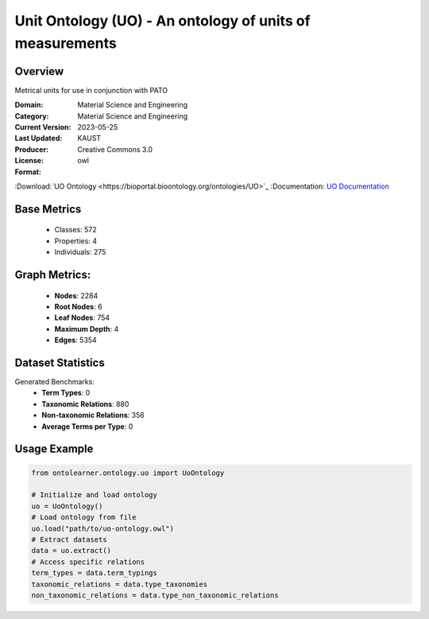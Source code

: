 Unit Ontology (UO) - An ontology of units of measurements
=========================================================

Overview
-----------------
Metrical units for use in conjunction with PATO

:Domain: Material Science and Engineering
:Category: Material Science and Engineering
:Current Version:
:Last Updated: 2023-05-25
:Producer: KAUST
:License: Creative Commons 3.0
:Format: owl
:Download:`UO Ontology <https://bioportal.bioontology.org/ontologies/UO>`_
:Documentation: `UO Documentation <https://bioportal.bioontology.org/ontologies/UO>`_

Base Metrics
---------------
    - Classes: 572
    - Properties: 4
    - Individuals: 275

Graph Metrics:
------------------
    - **Nodes**: 2284
    - **Root Nodes**: 6
    - **Leaf Nodes**: 754
    - **Maximum Depth**: 4
    - **Edges**: 5354

Dataset Statistics
------------------
Generated Benchmarks:
    * **Term Types**: 0
    * **Taxonomic Relations**: 880
    * **Non-taxonomic Relations**: 356
    * **Average Terms per Type**: 0

Usage Example
-----------------
.. code-block:: python

    from ontolearner.ontology.uo import UoOntology

    # Initialize and load ontology
    uo = UoOntology()
    # Load ontology from file
    uo.load("path/to/uo-ontology.owl")
    # Extract datasets
    data = uo.extract()
    # Access specific relations
    term_types = data.term_typings
    taxonomic_relations = data.type_taxonomies
    non_taxonomic_relations = data.type_non_taxonomic_relations
